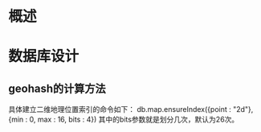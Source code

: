 #+STARTUP: showall

* 概述


* 


* 数据库设计
** geohash的计算方法
具体建立二维地理位置索引的命令如下：
db.map.ensureIndex({point : "2d"}, {min : 0, max : 16, bits : 4})
其中的bits参数就是划分几次，默认为26次。
